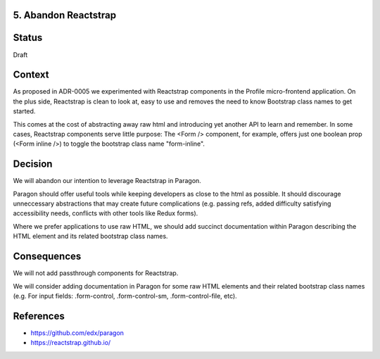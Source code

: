 5. Abandon Reactstrap
---------------------

Status
------

Draft

Context
-------

As proposed in ADR-0005 we experimented with Reactstrap components in the Profile micro-frontend application. On the plus side, Reactstrap is clean to look at, easy to use and removes the need to know Bootstrap class names to get started.

This comes at the cost of abstracting away raw html and introducing yet another API to learn and remember. In some cases, Reactstrap components serve little purpose: The <Form /> component, for example, offers just one boolean prop (<Form inline />) to toggle the bootstrap class name "form-inline".

Decision
--------

We will abandon our intention to leverage Reactstrap in Paragon.

Paragon should offer useful tools while keeping developers as close to the html as possible. It should discourage unneccessary abstractions that may create future complications (e.g. passing refs, added difficulty satisfying accessibility needs, conflicts with other tools like Redux forms).

Where we prefer applications to use raw HTML, we should add succinct documentation within Paragon describing the HTML element and its related bootstrap class names.

Consequences
------------

We will not add passthrough components for Reactstrap.

We will consider adding documentation in Paragon for some raw HTML elements and their related bootstrap class names (e.g. For input fields: .form-control, .form-control-sm, .form-control-file, etc).

References
----------

* https://github.com/edx/paragon
* https://reactstrap.github.io/